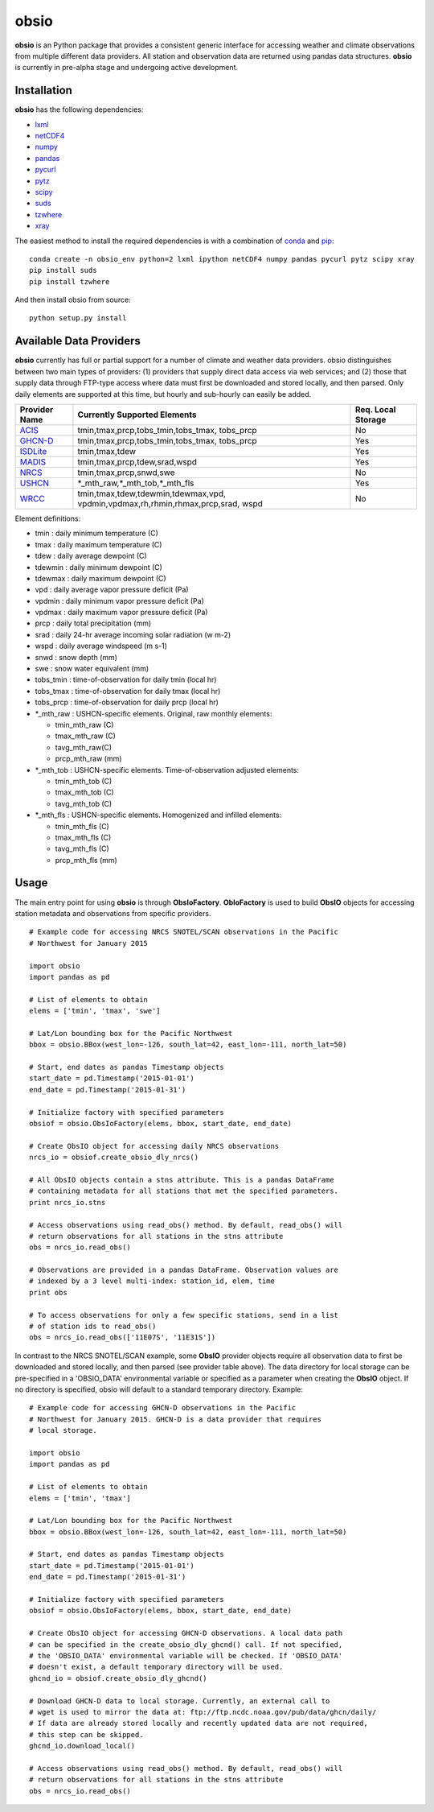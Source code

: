 ##########
obsio
##########

**obsio** is an Python package that provides a consistent generic interface for
accessing weather and climate observations from multiple different data 
providers. All station and observation data are returned using pandas data
structures. **obsio** is currently in pre-alpha stage and undergoing active development.

Installation
=============
**obsio** has the following dependencies:

* lxml_
* netCDF4_
* numpy_
* pandas_
* pycurl_
* pytz_
* scipy_
* suds_
* tzwhere_
* xray_

The easiest method to install the required dependencies is with a combination
of conda_ and pip_:

::

	conda create -n obsio_env python=2 lxml ipython netCDF4 numpy pandas pycurl pytz scipy xray
	pip install suds
	pip install tzwhere

And then install obsio from source:

::

	python setup.py install

.. _lxml: http://lxml.de/
.. _netCDF4: https://github.com/Unidata/netcdf4-python
.. _numpy: http://www.numpy.org/
.. _pandas: http://pandas.pydata.org/
.. _pycurl: http://pycurl.sourceforge.net/
.. _pytz: http://pythonhosted.org/pytz/
.. _scipy: http://www.scipy.org/
.. _suds: https://pypi.python.org/pypi/suds
.. _tzwhere: https://pypi.python.org/pypi/tzwhere/
.. _xray: http://xray.readthedocs.org/en/stable/
.. _conda: http://conda.pydata.org/docs/
.. _pip: https://pypi.python.org/pypi/pip

Available Data Providers
=============
**obsio** currently has full or partial support for a number of climate and
weather data providers. obsio distinguishes between two main types of providers:
(1) providers that supply direct data access via web services; and (2) those
that supply data through FTP-type access where data must first be downloaded
and stored locally, and then parsed. Only daily elements are supported at this
time, but hourly and sub-hourly can easily be added.

+---------------+-----------------------------------------+--------------------+
| Provider Name | Currently Supported Elements            | Req. Local Storage |
+===============+=========================================+====================+
| ACIS_	        | tmin,tmax,prcp,tobs_tmin,tobs_tmax,	  |	No             |
|               | tobs_prcp                               |                    |
+---------------+-----------------------------------------+--------------------+
| GHCN-D_       | tmin,tmax,prcp,tobs_tmin,tobs_tmax,     | Yes                |
|               | tobs_prcp                               |                    |
+---------------+-----------------------------------------+--------------------+
| ISDLite_      | tmin,tmax,tdew                          | Yes                |
+---------------+-----------------------------------------+--------------------+
| MADIS_        | tmin,tmax,prcp,tdew,srad,wspd           | Yes                |
+---------------+-----------------------------------------+--------------------+
| NRCS_         | tmin,tmax,prcp,snwd,swe                 | No                 |
+---------------+-----------------------------------------+--------------------+
| USHCN_	| \*\_mth_raw,\*\_mth_tob,\*\_mth_fls     | Yes                |
+---------------+-----------------------------------------+--------------------+
| WRCC_		| tmin,tmax,tdew,tdewmin,tdewmax,vpd,     | No                 |
|               | vpdmin,vpdmax,rh,rhmin,rhmax,prcp,srad, |                    |
|               | wspd                                    |                    |
+---------------+-----------------------------------------+--------------------+

Element definitions:

* tmin : daily minimum temperature (C)
* tmax : daily maximum temperature (C)
* tdew : daily average dewpoint (C)
* tdewmin : daily minimum dewpoint (C)
* tdewmax : daily maximum dewpoint (C)
* vpd : daily average vapor pressure deficit (Pa)
* vpdmin : daily minimum vapor pressure deficit (Pa)
* vpdmax : daily maximum vapor pressure deficit (Pa)
* prcp : daily total precipitation (mm)
* srad : daily 24-hr average incoming solar radiation (w m-2)
* wspd : daily average windspeed (m s-1)
* snwd : snow depth (mm)
* swe : snow water equivalent (mm)
* tobs_tmin : time-of-observation for daily tmin (local hr)
* tobs_tmax : time-of-observation for daily tmax (local hr)
* tobs_prcp : time-of-observation for daily prcp (local hr)
* \*_mth_raw : USHCN-specific elements. Original, raw monthly elements: 

  * tmin_mth_raw (C)
  * tmax_mth_raw (C)
  * tavg_mth_raw(C)
  * prcp_mth_raw (mm)

* \*_mth_tob : USHCN-specific elements. Time-of-observation adjusted elements:

  * tmin_mth_tob (C)
  * tmax_mth_tob (C)
  * tavg_mth_tob (C)

* \*_mth_fls : USHCN-specific elements. Homogenized and infilled elements:
  
  * tmin_mth_fls (C)
  * tmax_mth_fls (C)
  * tavg_mth_fls (C)
  * prcp_mth_fls (mm)

.. _ACIS: http://www.rcc-acis.org/
.. _GHCN-D: https://www.ncdc.noaa.gov/oa/climate/ghcn-daily/
.. _ISDLite: https://www.ncdc.noaa.gov/isd
.. _MADIS: https://madis.noaa.gov/
.. _NRCS: http://www.wcc.nrcs.usda.gov/web_service/AWDB_Web_Service_Reference.htm
.. _USHCN: http://www.ncdc.noaa.gov/oa/climate/research/ushcn/
.. _WRCC: http://www.raws.dri.edu/

Usage
=============
The main entry point for using **obsio** is through **ObsIoFactory**. **ObIoFactory** is
used to build **ObsIO** objects for accessing station metadata and observations
from specific providers.

::

	# Example code for accessing NRCS SNOTEL/SCAN observations in the Pacific
	# Northwest for January 2015
	
	import obsio
	import pandas as pd
	
	# List of elements to obtain
	elems = ['tmin', 'tmax', 'swe']
	
	# Lat/Lon bounding box for the Pacific Northwest
	bbox = obsio.BBox(west_lon=-126, south_lat=42, east_lon=-111, north_lat=50)
	
	# Start, end dates as pandas Timestamp objects
	start_date = pd.Timestamp('2015-01-01')
	end_date = pd.Timestamp('2015-01-31')
	
	# Initialize factory with specified parameters
	obsiof = obsio.ObsIoFactory(elems, bbox, start_date, end_date)
	
	# Create ObsIO object for accessing daily NRCS observations
	nrcs_io = obsiof.create_obsio_dly_nrcs()
	
	# All ObsIO objects contain a stns attribute. This is a pandas DataFrame
	# containing metadata for all stations that met the specified parameters.
	print nrcs_io.stns
	
	# Access observations using read_obs() method. By default, read_obs() will
	# return observations for all stations in the stns attribute
	obs = nrcs_io.read_obs()
	
	# Observations are provided in a pandas DataFrame. Observation values are 
	# indexed by a 3 level multi-index: station_id, elem, time
	print obs
	
	# To access observations for only a few specific stations, send in a list
	# of station ids to read_obs()
	obs = nrcs_io.read_obs(['11E07S', '11E31S'])

In contrast to the NRCS SNOTEL/SCAN example, some **ObsIO** provider objects
require all observation data to first be downloaded and stored locally, and
then parsed (see provider table above). The data directory for local storage
can be pre-specified in a 'OBSIO_DATA' environmental variable or specified
as a parameter when creating the **ObsIO** object. If no directory is specified,
obsio will default to a standard temporary directory. Example:

::

	# Example code for accessing GHCN-D observations in the Pacific
	# Northwest for January 2015. GHCN-D is a data provider that requires
	# local storage.
	
	import obsio
	import pandas as pd
	
	# List of elements to obtain
	elems = ['tmin', 'tmax']
	
	# Lat/Lon bounding box for the Pacific Northwest
	bbox = obsio.BBox(west_lon=-126, south_lat=42, east_lon=-111, north_lat=50)
	
	# Start, end dates as pandas Timestamp objects
	start_date = pd.Timestamp('2015-01-01')
	end_date = pd.Timestamp('2015-01-31')
	
	# Initialize factory with specified parameters
	obsiof = obsio.ObsIoFactory(elems, bbox, start_date, end_date)
	
	# Create ObsIO object for accessing GHCN-D observations. A local data path
	# can be specified in the create_obsio_dly_ghcnd() call. If not specified,
	# the 'OBSIO_DATA' environmental variable will be checked. If 'OBSIO_DATA'
	# doesn't exist, a default temporary directory will be used.
	ghcnd_io = obsiof.create_obsio_dly_ghcnd()
	
	# Download GHCN-D data to local storage. Currently, an external call to
	# wget is used to mirror the data at: ftp://ftp.ncdc.noaa.gov/pub/data/ghcn/daily/
	# If data are already stored locally and recently updated data are not required,
	# this step can be skipped.
	ghcnd_io.download_local()
		
	# Access observations using read_obs() method. By default, read_obs() will
	# return observations for all stations in the stns attribute
	obs = nrcs_io.read_obs()

	
